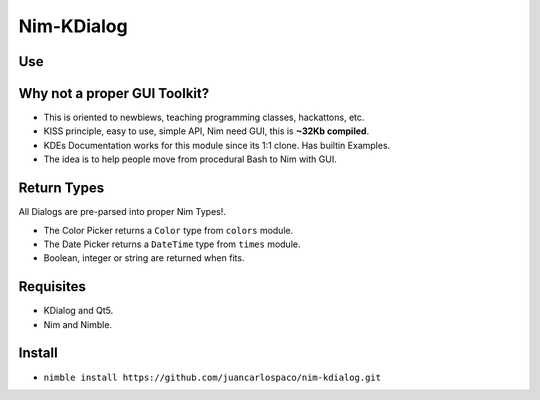 Nim-KDialog
===========

.. image:: kdialog.png

Use
---

.. code: nim
  import kdialog

  echo yesno "Love Nim?"
  echo yesnocancel "Is Nim Awesome?"
  echo warningyesno "Update Nimble index!"
  echo warningcontinuecancel "Nimble is Up-to-date!"
  echo warningyesnocancel "Contribute to Nim today?"
  echo sorry "We got no Interfaces..."
  echo error "Your Nim does not compile!"
  echo newpassword "Enter some Password here"
  echo getcolor "Which is the best color?"
  echo calendar "When is the next eclipse?"


Why not a proper GUI Toolkit?
-----------------------------

- This is oriented to newbiews, teaching programming classes, hackattons, etc.
- KISS principle, easy to use, simple API, Nim need GUI, this is **~32Kb compiled**.
- KDEs Documentation works for this module since its 1:1 clone. Has builtin Examples.
- The idea is to help people move from procedural Bash to Nim with GUI.

Return Types
------------

All Dialogs are pre-parsed into proper Nim Types!.

- The Color Picker returns a ``Color`` type from ``colors`` module.
- The Date Picker returns a ``DateTime`` type from ``times`` module.
- Boolean, integer or string are returned when fits.

Requisites
----------

- KDialog and Qt5.
- Nim and Nimble.

Install
-------

- ``nimble install https://github.com/juancarlospaco/nim-kdialog.git``
